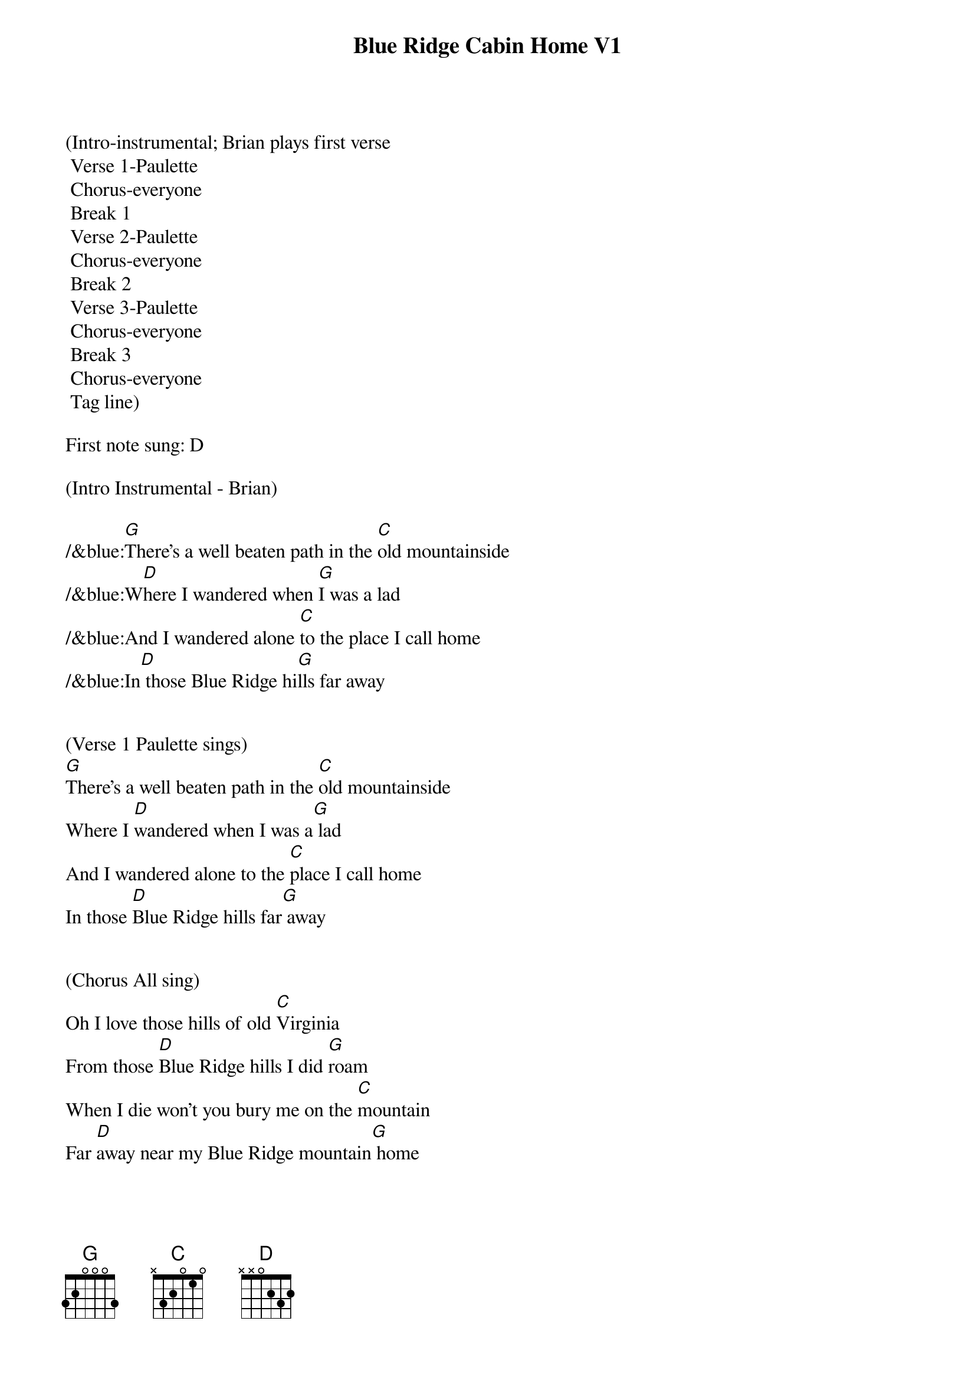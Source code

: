 {title:Blue Ridge Cabin Home V1}
{key:G}

(Intro-instrumental; Brian plays first verse
	Verse 1-Paulette
	Chorus-everyone 
	Break 1
	Verse 2-Paulette
	Chorus-everyone
	Break 2
	Verse 3-Paulette
	Chorus-everyone
	Break 3
	Chorus-everyone
	Tag line)

First note sung: D

(Intro Instrumental - Brian)

/&blue:[G]There's a well beaten path in the [C]old mountainside
/&blue:W[D]here I wandered when [G]I was a lad
/&blue:And I wandered alone [C]to the place I call home
/&blue:In[D] those Blue Ridge hi[G]lls far away


(Verse 1 Paulette sings)
[G]There's a well beaten path in the [C]old mountainside
Where I [D]wandered when I was a[G] lad
And I wandered alone to the [C]place I call home
In those [D]Blue Ridge hills far[G] away


(Chorus All sing)
Oh I love those hills of old [C]Virginia
From those [D]Blue Ridge hills I did [G]roam
When I die won't you bury me on the [C]mountain
Far [D]away near my Blue Ridge mountain[G] home


(Instrument break 1)
/&blue:[G]There's a well beaten path in the [C]old mountainside
/&blue: [D]Where I wandered when[G] I was a lad
/&blue: And I wandered alone[C] to the place I call home
/&blue: I[D]n those Blue Ridge h[G]ills far away


(Verse 2 Paulette sings)
[G]Now my thoughts wander back to that [C]ramshackle shack
In those [D]Blue Ridge hills far[G] away
Where my mother and dad were l[C]aid there to rest
They are s[D]leeping in peace together[G] there


(Chorus All sing)
Oh I love those hills of old [C]Virginia
From those [D]Blue Ridge hills I did[G] roam
When I die won't you bury me on the [C]mountain
Far a[D]way near my Blue Ridge mountain[G] home


(Instrument break 2)
/&blue:[G] There's a well beaten path in the[C] old mountainside
/&blue:[D]Where I wandered when[G] I was a lad
/&blue:And I wandered alone [C]to the place I call home
/&blue:I[D]n those Blue Ridge h[G]ills far away


(Verse 3 Paulette sings)
[G]I return to that old cabin [C]home with a sigh
I've been [D]longing for days gone[G] by
When I die won't you bury me on that [C]old mountain side
Make my r[D]esting place upon the hills so[G] high


(Chorus All sing)
Oh I love those hills of old [C]Virginia
From those [D]Blue Ridge hills I did[G] roam
When I die won't you bury me on the [C]mountain
Far [D]away near my Blue Ridge mountain[G] home



(Instrument break 3)
/&blue:[G]There's a well beaten path in the [C]old mountainside
/&blue:[D]Where I wandered when [G]I was a lad
/&blue:And I wandered alone [C]to the place I call home
/&blue:[D]In those Blue Ridge [G]hills far away



(Chorus All sing)
Oh I love those hills of old [C]Virginia
From those [D]Blue Ridge hills I did[G] roam
When I die won't you bury me on the [C]mountain
Far [D]away near my Blue Ridge mountain[G] home

Far [D]away near my Blue Ridge mountain[G] home

(Larry plays doodley-do!)
